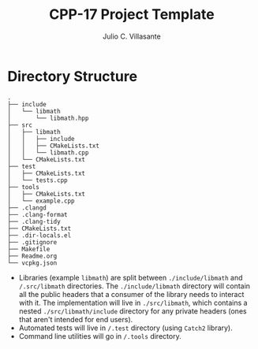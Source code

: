 #+title: CPP-17 Project Template
#+description: Template for C++17 project
#+author: Julio C. Villasante

* Directory Structure
#+begin_src
.
├── include
│   └── libmath
│       └── libmath.hpp
├── src
│   ├── libmath
│   │   ├── include
│   │   ├── CMakeLists.txt
│   │   └── libmath.cpp
│   └── CMakeLists.txt
├── test
│   ├── CMakeLists.txt
│   └── tests.cpp
├── tools
│   ├── CMakeLists.txt
│   └── example.cpp
├── .clangd
├── .clang-format
├── .clang-tidy
├── CMakeLists.txt
├── .dir-locals.el
├── .gitignore
├── Makefile
├── Readme.org
└── vcpkg.json
#+end_src

- Libraries (example ~libmath~) are split between ~./include/libmath~ and
  ~/.src/libmath~ directories. The ~./include/libmath~ directory will contain all
  the public headers that a consumer of the library needs to interact with it.
  The implementation will live in ~./src/libmath~, which contains a nested
  ~./src/libmath/include~ directory for any private headers (ones that aren't
  intended for end users).
- Automated tests will live in ~/.test~ directory (using ~Catch2~ library).
- Command line utilities will go in ~/.tools~ directory.
